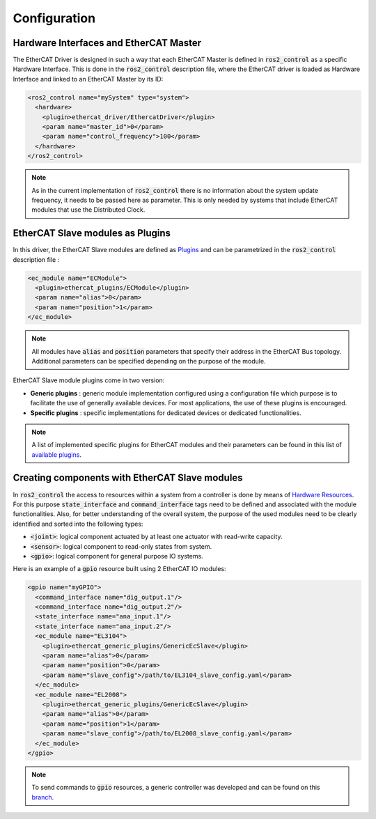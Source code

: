 Configuration
=============

Hardware Interfaces and EtherCAT Master
---------------------------------------

The EtherCAT Driver is designed in such a way that each EtherCAT Master is defined in :code:`ros2_control` as a specific Hardware Interface. This is done in the :code:`ros2_control` description file, where the EtherCAT driver is loaded as Hardware Interface and linked to an EtherCAT Master by its ID:

.. code-block:: xml

  <ros2_control name="mySystem" type="system">
    <hardware>
      <plugin>ethercat_driver/EthercatDriver</plugin>
      <param name="master_id">0</param>
      <param name="control_frequency">100</param>
    </hardware>
  </ros2_control>

.. note:: As in the current implementation of :code:`ros2_control` there is no information about the system update frequency, it needs to be passed here as parameter. This is only needed by systems that include EtherCAT modules that use the Distributed Clock.

EtherCAT Slave modules as Plugins
---------------------------------

In this driver, the EtherCAT Slave modules are defined as `Plugins <https://docs.ros.org/en/foxy/Tutorials/Pluginlib.html>`_ and can be parametrized in the :code:`ros2_control` description file :

.. code-block:: xml

  <ec_module name="ECModule">
    <plugin>ethercat_plugins/ECModule</plugin>
    <param name="alias">0</param>
    <param name="position">1</param>
  </ec_module>

.. note:: All modules have :code:`alias` and :code:`position` parameters that specify their address in the EtherCAT Bus topology. Additional parameters can be specified depending on the purpose of the module.

EtherCAT Slave module plugins come in two version:

* **Generic plugins** : generic module implementation configured using a configuration file which purpose is to facilitate the use of generally available devices. For most applications, the use of these plugins is encouraged.
* **Specific plugins** : specific implementations for dedicated devices or dedicated functionalities.

.. note:: A list of implemented specific plugins for EtherCAT modules and their parameters can be found in this list of `available plugins <ethercat_plugins/available_plugins.md>`_.

Creating components with EtherCAT Slave modules
-----------------------------------------------

In :code:`ros2_control` the access to resources within a system from a controller is done by means of `Hardware Resources <https://github.com/ros-controls/roadmap/blob/master/design_drafts/hardware_access.md>`_. For this purpose :code:`state_interface` and :code:`command_interface` tags need to be defined and associated with the module functionalities.
Also, for better understanding of the overall system, the purpose of the used modules need to be clearly identified and sorted into the following types:

* :code:`<joint>`: logical component actuated by at least one actuator with read-write capacity.
* :code:`<sensor>`: logical component to read-only states from system.
* :code:`<gpio>`: logical component for general purpose IO systems.

Here is an example of a :code:`gpio` resource built using 2 EtherCAT IO modules:

.. code-block:: xml

  <gpio name="myGPIO">
    <command_interface name="dig_output.1"/>
    <command_interface name="dig_output.2"/>
    <state_interface name="ana_input.1"/>
    <state_interface name="ana_input.2"/>
    <ec_module name="EL3104">
      <plugin>ethercat_generic_plugins/GenericEcSlave</plugin>
      <param name="alias">0</param>
      <param name="position">0</param>
      <param name="slave_config">/path/to/EL3104_slave_config.yaml</param>
    </ec_module>
    <ec_module name="EL2008">
      <plugin>ethercat_generic_plugins/GenericEcSlave</plugin>
      <param name="alias">0</param>
      <param name="position">1</param>
      <param name="slave_config">/path/to/EL2008_slave_config.yaml</param>
    </ec_module>
  </gpio>

.. note:: To send commands to :code:`gpio` resources, a generic controller was developed and can be found on this `branch <https://github.com/mcbed/ros2_controllers/tree/gpio_controllers_only>`_.
